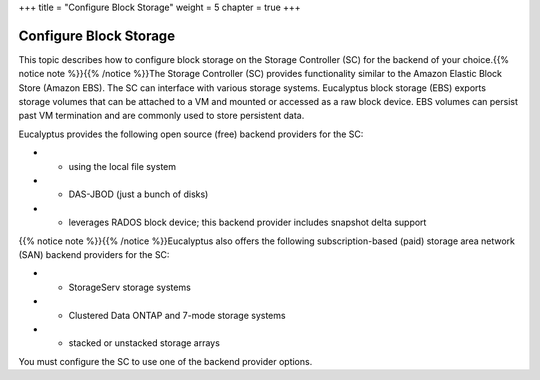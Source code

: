 +++
title = "Configure Block Storage"
weight = 5
chapter = true
+++

..  _config_block_storage:



=======================
Configure Block Storage
=======================

This topic describes how to configure block storage on the Storage Controller (SC) for the backend of your choice.{{% notice note %}}{{% /notice %}}The Storage Controller (SC) provides functionality similar to the Amazon Elastic Block Store (Amazon EBS). The SC can interface with various storage systems. Eucalyptus block storage (EBS) exports storage volumes that can be attached to a VM and mounted or accessed as a raw block device. EBS volumes can persist past VM termination and are commonly used to store persistent data. 

Eucalyptus provides the following open source (free) backend providers for the SC: 



* - using the local file system 

* - DAS-JBOD (just a bunch of disks) 

* - leverages RADOS block device; this backend provider includes snapshot delta support 

{{% notice note %}}{{% /notice %}}Eucalyptus also offers the following subscription-based (paid) storage area network (SAN) backend providers for the SC: 



* - StorageServ storage systems 

* - Clustered Data ONTAP and 7-mode storage systems 

* - stacked or unstacked storage arrays 

You must configure the SC to use one of the backend provider options. 

